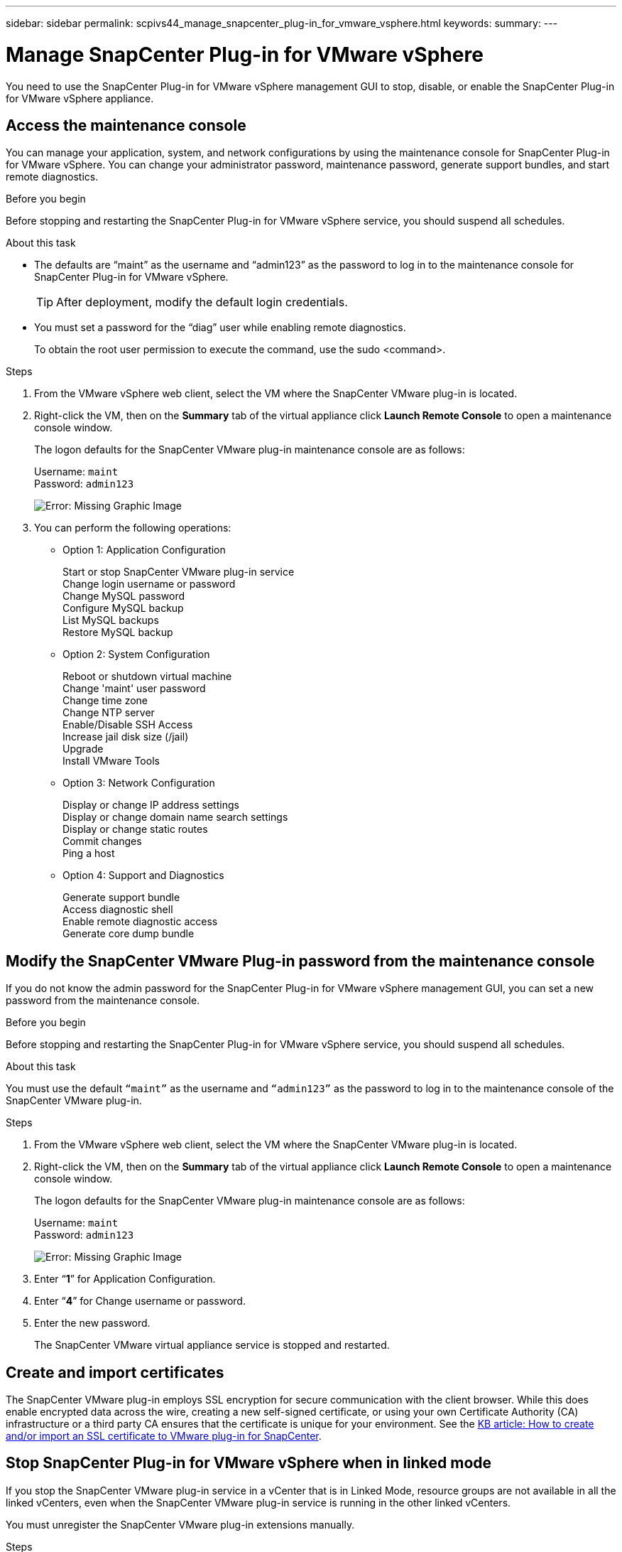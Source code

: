 ---
sidebar: sidebar
permalink: scpivs44_manage_snapcenter_plug-in_for_vmware_vsphere.html
keywords:
summary:
---

= Manage SnapCenter Plug-in for VMware vSphere
:hardbreaks:
:nofooter:
:icons: font
:linkattrs:
:imagesdir: ./media/

//
// This file was created with NDAC Version 2.0 (August 17, 2020)
//
// 2020-09-09 12:24:27.192315
//

[.lead]
You need to use the SnapCenter Plug-in for VMware vSphere management GUI to stop, disable, or enable the SnapCenter Plug-in for VMware vSphere appliance.

== Access the maintenance console

You can manage your application, system, and network configurations by using the maintenance console for SnapCenter Plug-in for VMware vSphere. You can change your administrator password, maintenance password, generate support bundles, and start remote diagnostics.

.Before you begin

Before stopping and restarting the SnapCenter Plug-in for VMware vSphere service, you should suspend all schedules.

.About this task

* The defaults are “maint” as the username and “admin123” as the password to log in to the maintenance console for SnapCenter Plug-in for VMware vSphere.
+
TIP: After deployment, modify the default login credentials.

* You must set a password for the “diag” user while enabling remote diagnostics.
+
To obtain the root user permission to execute the command, use the sudo <command>.

.Steps

. From the VMware vSphere web client, select the VM where the SnapCenter VMware plug-in is located.
. Right-click the VM, then on the *Summary* tab of the virtual appliance click *Launch Remote Console* to open a maintenance console window.
+
The logon defaults for the SnapCenter VMware plug-in maintenance console are as follows:
+
Username: `maint`
Password: `admin123`
+
image:scpivs44_image11.png[Error: Missing Graphic Image]

. You can perform the following operations:
+
* Option 1: Application Configuration
+
Start or stop SnapCenter VMware plug-in service
Change login username or password
Change MySQL password
Configure MySQL backup
List MySQL backups
Restore MySQL backup
+
* Option 2: System Configuration
+
Reboot or shutdown virtual machine
Change 'maint' user password
Change time zone
Change NTP server
Enable/Disable SSH Access
Increase jail disk size (/jail)
Upgrade
Install VMware Tools
+
* Option 3: Network Configuration
+
Display or change IP address settings
Display or change domain name search settings
Display or change static routes
Commit changes
Ping a host
+
* Option 4: Support and Diagnostics
+
Generate support bundle
Access diagnostic shell
Enable remote diagnostic access
Generate core dump bundle

== Modify the SnapCenter VMware Plug-in password from the maintenance console

If you do not know the admin password for the SnapCenter Plug-in for VMware vSphere management GUI, you can set a new password from the maintenance console.

.Before you begin

Before stopping and restarting the SnapCenter Plug-in for VMware vSphere service, you should suspend all schedules.

.About this task

You must use the default `“maint”` as the username and `“admin123”` as the password to log in to the maintenance console of the SnapCenter VMware plug-in.

.Steps

. From the VMware vSphere web client, select the VM where the SnapCenter VMware plug-in is located.
. Right-click the VM, then on the *Summary* tab of the virtual appliance click *Launch Remote Console* to open a maintenance console window.
+
The logon defaults for the SnapCenter VMware plug-in maintenance console are as follows:
+
Username: `maint`
Password: `admin123`
+
image:scpivs44_image29.jpg[Error: Missing Graphic Image]

. Enter “*1*” for Application Configuration.
. Enter “*4*” for Change username or password.
. Enter the new password.
+
The SnapCenter VMware virtual appliance service is stopped and restarted.

== Create and import certificates

The SnapCenter VMware plug-in employs SSL encryption for secure communication with the client browser. While this does enable encrypted data across the wire, creating a new self-signed certificate, or using your own Certificate Authority (CA) infrastructure or a third party CA ensures that the certificate is unique for your environment. See the https://kb.netapp.com/Advice_and_Troubleshooting/Data_Protection_and_Security/SnapCenter/How_to_create_and_or_import_an_SSL_certificate_to_SnapCenter_Plug-in_for_VMware_vSphere_(SCV)[KB article: How to create and/or import an SSL certificate to VMware plug-in for SnapCenter^].

== Stop SnapCenter Plug-in for VMware vSphere when in linked mode

If you stop the SnapCenter VMware plug-in service in a vCenter that is in Linked Mode, resource groups are not available in all the linked vCenters, even when the SnapCenter VMware plug-in service is running in the other linked vCenters.

You must unregister the SnapCenter VMware plug-in extensions manually.

.Steps

. On the linked vCenter that has the SnapCenter VMware plug-in service stopped, navigate to the Managed Object Reference (MOB) manager.
. In the Properties option, select Extension Manager to display a list of the registered extensions.
. Unregister the extensions `com.netapp.scvm.webclient` and `com.netapp.aegis`.

== Disable and enable SnapCenter Plug-in for VMware vSphere

If you no longer need the SnapCenter data protection features, you must change the configuration of the SnapCenter VMware plug-in. For example, if you deployed the plug-in in a test environment, you might need to disable the SnapCenter features in that environment and enable them in a production environment.

.Before you begin

* You must have administrator privileges.
* Make sure that no SnapCenter jobs are running.

.About this task

When you disable the SnapCenter VMware plug-in, all resource groups are suspended and the plug-in is unregistered as an extension in vCenter.

When you enable the SnapCenter VMware plug-in, the plug-in is registered as an extension in vCenter, all resource groups are in production mode, and all schedules are enabled.

.Steps

. Optional: Back up the SnapCenter VMware plug-in MySQL repository in case you want to restore it to a new virtual appliance.
+
link:scpivs44_back_up_the_snapcenter_plug-in_for_vmware_vsphere_mysql_database.html[Back up the SnapCenter Plug-in for VMware vSphere MySQL database].
. Log in to the SnapCenter VMware plug-in management GUI using the format `https://<OVA-IP-address>:8080`.
+
The IP of the SnapCenter VMware plug-in is displayed when you deploy the plug-in.

. Click *Configuration* in the left navigation pane, and then unselect the Service option in the *Plug-in Details* section to disable the plug-in.
. Confirm your choice.

** If you only used the SnapCenter VMware plug-in to perform VM consistent backups
+
The plug-in is disabled, and no further action is required.

** If you used the SnapCenter VMware plug-in to perform application-consistent backups
+
The plug-in is disabled and further cleanup is required.

.. Log in to VMware vSphere.
.. In the left navigator screen, right-click the instance of the SnapCenter VMware plug-in (the name of the `.ova` file` `that was used when the virtual appliance was deployed) and select *Delete from Disk*.
.. Log in to SnapCenter and remove the vSphere host.

== Remove SnapCenter Plug-in for VMware vSphere

If you no longer need to use the SnapCenter data protection features, you must disable the SnapCenter VMware plug-in to unregister it from vCenter, then remove the SnapCenter VMware plug-in from vCenter, and then manually delete leftover files.

.Before you begin

* You must have administrator privileges.
* Make sure that no SnapCenter jobs are running.

.Steps

. Log in to the SnapCenter VMware plug-in management GUI using the format `https://<OVA-IP-address>:8080`.
+
The IP of the SnapCenter VMware plug-in is displayed when you deploy the plug-in.

. Click *Configuration* in the left navigation pane, and then unselect the Service option in the *Plug-in Details* section to disable the plug-in.
. Log in to VMware vSphere.
. In the left navigator screen, right-click the instance of the SnapCenter VMware plug-in (the name of the `.ova` file that was used when the virtual appliance was deployed) and select *Delete from Disk*.
. Manually delete the following files in the pickup folder of the vCenter server:
+
`vsc-httpclient3-security.jar`
`scv-api-model.jar`
`scvm_webui_service.jar`
`scvm_webui_ui.war`
`gson-2.5.jar`

. If you used the SnapCenter VMware plug-in to support other SnapCenter plug-ins for application-consistent backups, log in to SnapCenter and remove the vSphere host.

.After you finish

The virtual appliance is still deployed but the SnapCenter VMware plug-in is removed.

After removing the host VM for the SnapCenter VMware plug-in, the plug-in might remain listed in vCenter until the local vCenter cache is refreshed. However, because the plug-in was removed, no SnapCenter VMware vSphere operations can be performed on that host. If you want to refresh the local vCenter cache, first make sure the appliance is in a Disabled state on the SnapCenter VMware plug-in Configuration page, and then restart the vCenter web client service.
